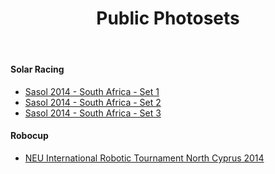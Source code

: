 #+title: Public Photosets
#+description: Nurullah Akkaya's Public Photosets
#+OPTIONS: toc:nil

#+BEGIN_EXPORT HTML
  <h4>Solar Racing</h4>
#+END_EXPORT

 - [[http://photos.nakkaya.com/2c932014-5ab8-447c-8667-d7caf34b204e][Sasol 2014 - South Africa - Set 1]]
 - [[http://photos.nakkaya.com/fd8cc176-9af2-432c-89e9-022007f47b9d][Sasol 2014 - South Africa - Set 2]]
 - [[http://photos.nakkaya.com/4dfde55f-93b0-485c-97ae-c4f622f66b09][Sasol 2014 - South Africa - Set 3]]

#+BEGIN_EXPORT HTML
  <h4>Robocup</h4>
#+END_EXPORT

 - [[http://photos.nakkaya.com/205c4c28-7571-499e-a361-56211d724d38/][NEU International Robotic Tournament North Cyprus 2014]]
